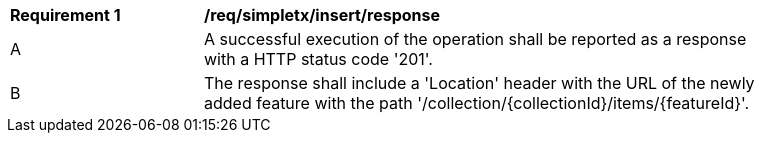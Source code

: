 [[req_simpletx_insert_response]]
[width="90%",cols="2,6a"]
|===
^|*Requirement {counter:req-id}* |*/req/simpletx/insert/response* 
^|A |A successful execution of the operation shall be reported as a response with a HTTP status code '201'.
^|B |The response shall include a 'Location' header with the URL of the newly added feature with the path '/collection/{collectionId}/items/{featureId}'.
|===
